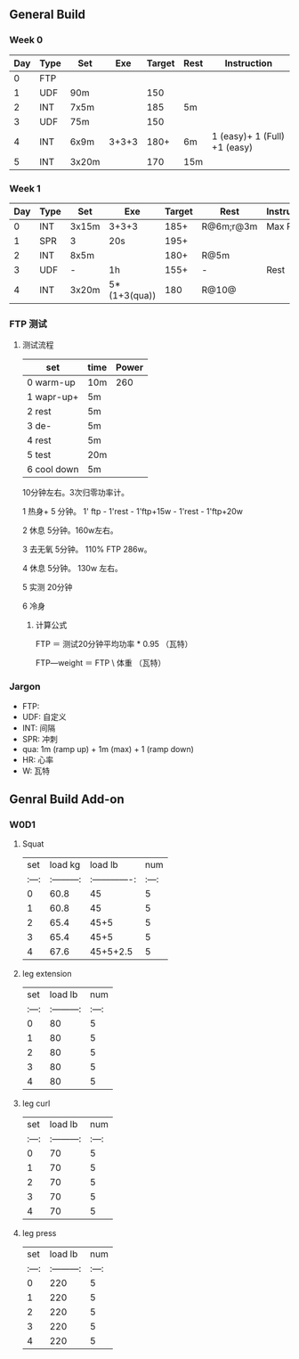 #+CONSTANTS: oldFTP=260

** General Build

*** Week 0

 | Day | Type | Set   |   Exe | Target | Rest | Instruction                  |
 |-----+------+-------+-------+--------+------+------------------------------|
 |   0 | FTP  |       |       |        |      |                              |
 |   1 | UDF  | 90m   |       |    150 |      |                              |
 |   2 | INT  | 7x5m  |       |    185 | 5m   |                              |
 |   3 | UDF  | 75m   |       |    150 |      |                              |
 |   4 | INT  | 6x9m  | 3+3+3 |   180+ | 6m   | 1 (easy)+ 1 (Full) +1 (easy) |
 |   5 | INT  | 3x20m |       |    170 | 15m  |                              |

*** Week 1

 | Day | Type | Set   | Exe          | Target | Rest      | Instruction |
 |-----+------+-------+--------------+--------+-----------+-------------|
 |   0 | INT  | 3x15m | 3+3+3        |   185+ | R@6m;r@3m | Max Power   |
 |   1 | SPR  | 3     | 20s          |   195+ |           |             |
 |   2 | INT  | 8x5m  |              |   180+ | R@5m      |             |
 |   3 | UDF  | -     | 1h           |   155+ | -         | Rest        |
 |   4 | INT  | 3x20m | 5*(1+3(qua)) |    180 | R@10@     |             |

*** FTP 测试

**** 测试流程
     
     
     | set         | time | Power |
     |-------------+------+-------|
     | 0 warm-up   | 10m  |   260 |
     | 1 wapr-up+  | 5m   |       |
     | 2 rest      | 5m   |       |
     | 3 de-       | 5m   |       |
     | 4 rest      | 5m   |       |
     | 5 test      | 20m  |       |
     | 6 cool down | 5m   |       |
     #+TBLFM: $3=$oldFTP
     
     10分钟左右。3次归零功率计。

     1 热身+
     5 分钟。 1' ftp - 1'rest - 1'ftp+15w - 1'rest - 1'ftp+20w

     2 休息
     5分钟。160w左右。

     3 去无氧
     5分钟。 110% FTP 286w。

     4 休息
     5分钟。 130w 左右。

     5 实测
     20分钟

     6 冷身

***** 计算公式

      FTP        ＝ 测试20分钟平均功率 * 0.95  （瓦特）

      FTP―weight ＝  FTP \ 体重   （瓦特\千克）

*** Jargon

- FTP: 
- UDF: 自定义
- INT: 间隔
- SPR: 冲刺
- qua: 1m (ramp up) + 1m (max) + 1 (ramp down)
-  HR: 心率
-   W: 瓦特

** Genral Build Add-on
*** W0D1
**** Squat
| set |  load kg  | load lb       | num |
|:---:|:---------:|:-------------:|:---:|
|  0  |  60.8     | 45            |  5  |
|  1  |  60.8     | 45            |  5  |
|  2  |  65.4     | 45+5          |  5  |
|  3  |  65.4     | 45+5          |  5  |
|  4  |  67.6     | 45+5+2.5      |  5  |
**** leg extension
| set | load lb   | num |
|:---:|:---------:|:---:|
|  0  |    80     |  5  |
|  1  |    80     |  5  |
|  2  |    80     |  5  |
|  3  |    80     |  5  |
|  4  |    80     |  5  |
**** leg curl
| set | load lb   | num |
|:---:|:---------:|:---:|
|  0  |    70     |  5  |
|  1  |    70     |  5  |
|  2  |    70     |  5  |
|  3  |    70     |  5  |
|  4  |    70     |  5  |
**** leg press
| set | load lb   | num |
|:---:|:---------:|:---:|
|  0  |    220     |  5  |
|  1  |    220     |  5  |
|  2  |    220     |  5  |
|  3  |    220     |  5  |
|  4  |    220     |  5  |
